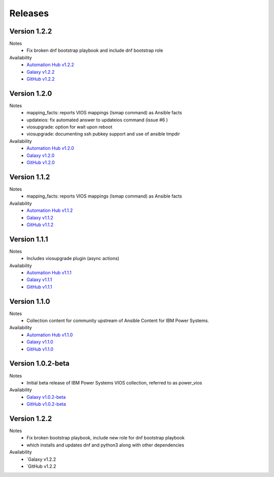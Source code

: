 .. ...........................................................................
.. © Copyright IBM Corporation 2020                                          .
.. ...........................................................................

Releases
========

Version 1.2.2
-------------
Notes
  * Fix broken dnf bootstrap playbook and include dnf bootstrap role

Availability
  * `Automation Hub v1.2.2`_
  * `Galaxy v1.2.2`_
  * `GitHub v1.2.2`_

.. _Automation Hub v1.2.2:
   https://cloud.redhat.com/ansible/automation-hub/ibm/power_vios

.. _Galaxy v1.2.2:
   https://galaxy.ansible.com/download/ibm-power_vios-1.2.2.tar.gz

.. _GitHub v1.2.2:
   https://github.com/IBM/ansible-power-vios/releases/download/v1.2.2/ibm-power_vios-1.2.2.tar.gz

Version 1.2.0
--------------
Notes
  * mapping_facts: reports VIOS mappings (lsmap command) as Ansible facts
  * updateios: fix automated answer to updateios command (issue #6 )
  * viosupgrade: option for wait upon reboot
  * viosupgrade: documenting ssh pubkey support and use of ansible tmpdir

Availability
  * `Automation Hub v1.2.0`_
  * `Galaxy v1.2.0`_
  * `GitHub v1.2.0`_

.. _Automation Hub v1.2.0:
   https://cloud.redhat.com/ansible/automation-hub/ibm/power_vios

.. _Galaxy v1.2.0:
   https://galaxy.ansible.com/download/ibm-power_vios-1.2.0.tar.gz

.. _GitHub v1.2.0:
   https://github.com/IBM/ansible-power-vios/releases/download/v1.2.0/ibm-power_vios-1.2.0.tar.gz

Version 1.1.2
--------------
Notes
  * mapping_facts: reports VIOS mappings (lsmap command) as Ansible facts

Availability
  * `Automation Hub v1.1.2`_
  * `Galaxy v1.1.2`_
  * `GitHub v1.1.2`_

.. _Automation Hub v1.1.2:
   https://cloud.redhat.com/ansible/automation-hub/ibm/power_vios

.. _Galaxy v1.1.2:
   https://galaxy.ansible.com/download/ibm-power_vios-1.1.2.tar.gz

.. _GitHub v1.1.2:
   https://github.com/IBM/ansible-power-vios/releases/download/v1.1.2/ibm-power_vios-1.1.2.tar.gz

Version 1.1.1
--------------
Notes
  * Includes viosupgrade plugin (async actions)

Availability
  * `Automation Hub v1.1.1`_
  * `Galaxy v1.1.1`_
  * `GitHub v1.1.1`_

.. _Automation Hub v1.1.1:
   https://cloud.redhat.com/ansible/automation-hub/ibm/power_vios

.. _Galaxy v1.1.1:
   https://galaxy.ansible.com/download/ibm-power_vios-1.1.1.tar.gz

.. _GitHub v1.1.1:
   https://github.com/IBM/ansible-power-vios/releases/download/v1.1.0/ibm-power_vios-1.1.1.tar.gz

Version 1.1.0
------------------
Notes
  * Collection content for community upstream of Ansible Content for IBM Power Systems.

Availability
  * `Automation Hub v1.1.0`_
  * `Galaxy v1.1.0`_
  * `GitHub v1.1.0`_

.. _Automation Hub v1.1.0:
   https://cloud.redhat.com/ansible/automation-hub/ibm/power_vios

.. _Galaxy v1.1.0:
   https://galaxy.ansible.com/download/ibm-power_vios-1.1.0.tar.gz

.. _GitHub v1.1.0:
   https://github.com/IBM/ansible-power-vios/releases/download/v1.1.0/ibm-power_vios-1.1.0.tar.gz

Version 1.0.2-beta
------------------
Notes
  * Initial beta release of IBM Power Systems VIOS collection, referred to as power_vios

Availability
  * `Galaxy v1.0.2-beta`_
  * `GitHub v1.0.2-beta`_

.. _Galaxy v1.0.2-beta:
   https://galaxy.ansible.com/download/ibm-power_vios-1.0.2-beta.tar.gz

.. _GitHub v1.0.2-beta:
   https://github.com/IBM/ansible-power-vios/releases/download/v1.0.2/ibm-power_vios-1.0.2-beta.tar.gz

Version 1.2.2
-------------
Notes
  * Fix broken bootstrap playbook, include new role for dnf bootstrap playbook
  * which installs and updates dnf and python3 along with other dependencies

Availability
  * `Galaxy v1.2.2
  * `GitHub v1.2.2

.. _Galaxy v1.2.2:
   https://galaxy.ansible.com/download/ibm-power_vios-1.2.2.tar.gz

.. _GitHub v1.2.2
   https://github.com/IBM/ansible-power-vios/releases/download/v1.2.2/ibm-power_vios-1.2.2.tar.gz

